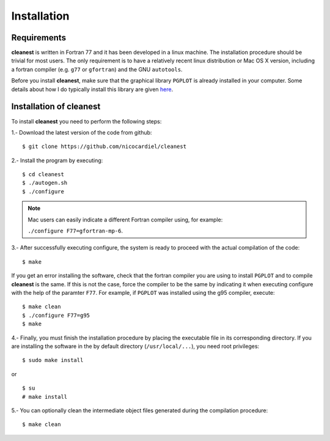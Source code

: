 Installation
============

Requirements
------------

**cleanest** is written in Fortran 77 and it has been developed in a linux
machine. The installation procedure should be trivial for most users. The only
requirement is to have a relatively recent linux distribution or Mac OS X
version, including a fortran compiler (e.g. ``g77`` or ``gfortran``) and the
GNU ``autotools``.

Before you install **cleanest**, make sure that the graphical library ``PGPLOT``
is already installed in your computer. Some details about how I do typically
install this library are given `here
<https://guaix.fis.ucm.es/~ncl/howto/howto-pgplot>`_.

Installation of **cleanest**
----------------------------

To install **cleanest** you need to perform the following steps:

1.- Download the latest version of the code from github:

::

   $ git clone https://github.com/nicocardiel/cleanest

2.- Install the program by executing:

::

   $ cd cleanest 
   $ ./autogen.sh
   $ ./configure

.. note:: Mac users can easily indicate a different Fortran compiler using, for
   example: 

   ``./configure F77=gfortran-mp-6``.

3.- After successfully executing configure, the system is ready to proceed with
the actual compilation of the code:

::

   $ make

If you get an error installing the software, check that the fortran compiler
you are using to install ``PGPLOT`` and to compile **cleanest** is the same. If
this is not the case, force the compiler to be the same by indicating it when
executing configure with the help of the paramter ``F77``. For example, if
``PGPLOT`` was installed using the g95 compiler, execute:

::

   $ make clean
   $ ./configure F77=g95
   $ make

4.- Finally, you must finish the installation procedure by placing the
executable file in its corresponding directory. If you are
installing the software in the by default directory (``/usr/local/...``), you
need root privileges:

::

   $ sudo make install

or

::

   $ su
   # make install

5.- You can optionally clean the intermediate object files generated during the
compilation procedure:

::

   $ make clean
